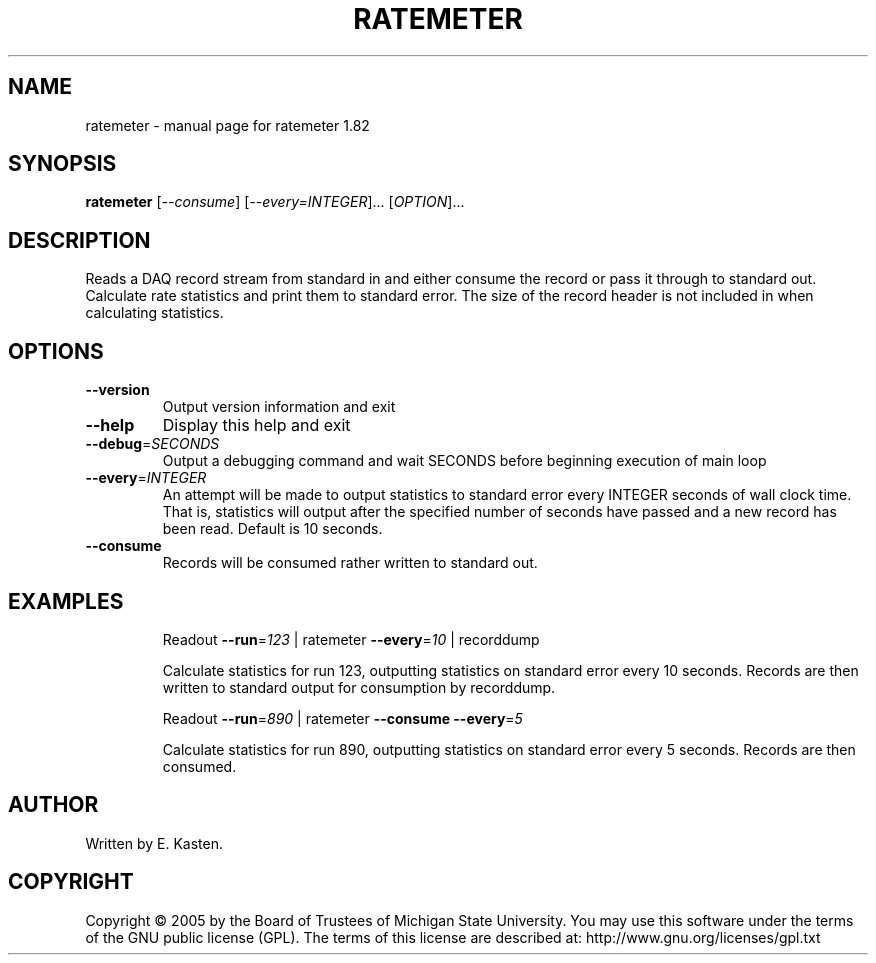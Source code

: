 .\" DO NOT MODIFY THIS FILE!  It was generated by help2man 1.35.
.TH RATEMETER "1" "February 2006" "ratemeter 1.82" "User Commands"
.SH NAME
ratemeter \- manual page for ratemeter 1.82
.SH SYNOPSIS
.B ratemeter
[\fI--consume\fR] [\fI--every=INTEGER\fR]... [\fIOPTION\fR]...
.SH DESCRIPTION
Reads a DAQ record stream from standard in and either consume the
record or pass it through to standard out.  Calculate rate
statistics and print them to standard error.  The size of the
record header is not included in when calculating statistics.
.SH OPTIONS
.TP
\fB\-\-version\fR
Output version information and exit
.TP
\fB\-\-help\fR
Display this help and exit
.TP
\fB\-\-debug\fR=\fISECONDS\fR
Output a debugging command and wait SECONDS
before beginning execution of main loop
.TP
\fB\-\-every\fR=\fIINTEGER\fR
An attempt will be made to output statistics to
standard error every INTEGER seconds of wall clock
time.  That is, statistics will output after the
specified number of seconds have passed and a
new record has been read.  Default is 10 seconds.
.TP
\fB\-\-consume\fR
Records will be consumed rather written to
standard out.
.SH EXAMPLES
.IP
Readout \fB\-\-run\fR=\fI123\fR | ratemeter \fB\-\-every\fR=\fI10\fR | recorddump
.IP
Calculate statistics for run 123, outputting statistics
on standard error every 10 seconds.  Records
are then written to standard output for consumption by
recorddump.
.IP
Readout \fB\-\-run\fR=\fI890\fR | ratemeter \fB\-\-consume\fR \fB\-\-every\fR=\fI5\fR
.IP
Calculate statistics for run 890, outputting statistics
on standard error every 5 seconds.  Records
are then consumed.
.SH AUTHOR
Written by E. Kasten.
.SH COPYRIGHT
Copyright \(co 2005 by the Board of Trustees of Michigan State University.
You may use this software under the terms of the GNU public license
(GPL).  The terms of this license are described at:
http://www.gnu.org/licenses/gpl.txt
